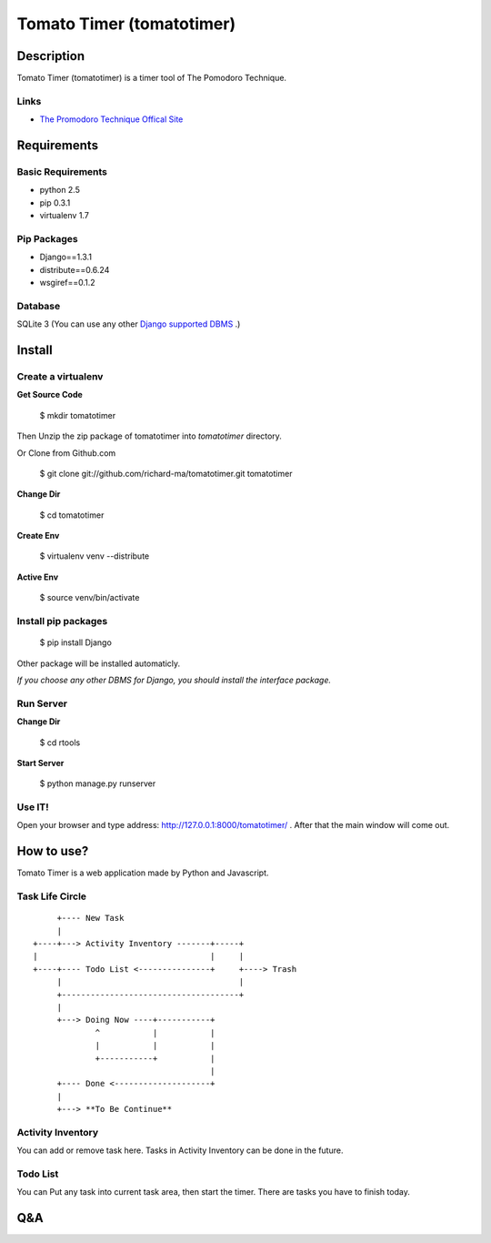 Tomato Timer (tomatotimer)
===============================================================================

Description
-------------------------------------------------------------------------------
Tomato Timer (tomatotimer) is a timer tool of The Pomodoro Technique.

Links
^^^^^^^^^^^^^^^^^^^^^^^^^^^^^^^^^^^^^^^^^^^^^^^^^^^^^^^^^^^^^^^^^^^^^^^^^^^^^^^
- `The Promodoro Technique Offical Site <http://www.pomodorotechnique.com/>`_ 

Requirements
-------------------------------------------------------------------------------

Basic Requirements
^^^^^^^^^^^^^^^^^^^^^^^^^^^^^^^^^^^^^^^^^^^^^^^^^^^^^^^^^^^^^^^^^^^^^^^^^^^^^^^
- python 2.5
- pip 0.3.1
- virtualenv 1.7

Pip Packages
^^^^^^^^^^^^^^^^^^^^^^^^^^^^^^^^^^^^^^^^^^^^^^^^^^^^^^^^^^^^^^^^^^^^^^^^^^^^^^^
- Django==1.3.1
- distribute==0.6.24
- wsgiref==0.1.2

Database
^^^^^^^^^^^^^^^^^^^^^^^^^^^^^^^^^^^^^^^^^^^^^^^^^^^^^^^^^^^^^^^^^^^^^^^^^^^^^^^
SQLite 3 (You can use any other `Django supported DBMS <https://docs.djangoproject.com/en/1.3/ref/databases/>`_ .)

Install
-------------------------------------------------------------------------------

Create a virtualenv
^^^^^^^^^^^^^^^^^^^^^^^^^^^^^^^^^^^^^^^^^^^^^^^^^^^^^^^^^^^^^^^^^^^^^^^^^^^^^^^
**Get Source Code**

 $ mkdir tomatotimer

Then Unzip the zip package of tomatotimer into *tomatotimer* directory.

Or Clone from Github.com

 $ git clone git://github.com/richard-ma/tomatotimer.git tomatotimer

**Change Dir**

 $ cd tomatotimer

**Create Env**

 $ virtualenv venv --distribute

**Active Env**

 $ source venv/bin/activate

Install pip packages
^^^^^^^^^^^^^^^^^^^^^^^^^^^^^^^^^^^^^^^^^^^^^^^^^^^^^^^^^^^^^^^^^^^^^^^^^^^^^^^

 $ pip install Django

Other package will be installed automaticly.

*If you choose any other DBMS for Django, you should install the interface package.*

Run Server
^^^^^^^^^^^^^^^^^^^^^^^^^^^^^^^^^^^^^^^^^^^^^^^^^^^^^^^^^^^^^^^^^^^^^^^^^^^^^^^
**Change Dir**

 $ cd rtools

**Start Server**

 $ python manage.py runserver

Use IT!
^^^^^^^^^^^^^^^^^^^^^^^^^^^^^^^^^^^^^^^^^^^^^^^^^^^^^^^^^^^^^^^^^^^^^^^^^^^^^^^
Open your browser and type address: http://127.0.0.1:8000/tomatotimer/ . After that the main window will come out.

How to use?
-------------------------------------------------------------------------------
Tomato Timer is a web application made by Python and Javascript.

Task Life Circle
^^^^^^^^^^^^^^^^^^^^^^^^^^^^^^^^^^^^^^^^^^^^^^^^^^^^^^^^^^^^^^^^^^^^^^^^^^^^^^^

::

         +---- New Task 
         |
    +----+---> Activity Inventory -------+-----+
    |                                    |     |
    +----+---- Todo List <---------------+     +----> Trash
         |                                     |
         +-------------------------------------+
         |
         +---> Doing Now ----+-----------+
                 ^           |           |
                 |           |           |
                 +-----------+           |
                                         |
         +---- Done <--------------------+
         |
         +---> **To Be Continue**

Activity Inventory
^^^^^^^^^^^^^^^^^^^^^^^^^^^^^^^^^^^^^^^^^^^^^^^^^^^^^^^^^^^^^^^^^^^^^^^^^^^^^^^
You can add or remove task here. Tasks in Activity Inventory can be done in the future.

Todo List
^^^^^^^^^^^^^^^^^^^^^^^^^^^^^^^^^^^^^^^^^^^^^^^^^^^^^^^^^^^^^^^^^^^^^^^^^^^^^^^
You can Put any task into current task area, then start the timer. There are tasks you have to finish today.


Q&A
-------------------------------------------------------------------------------

